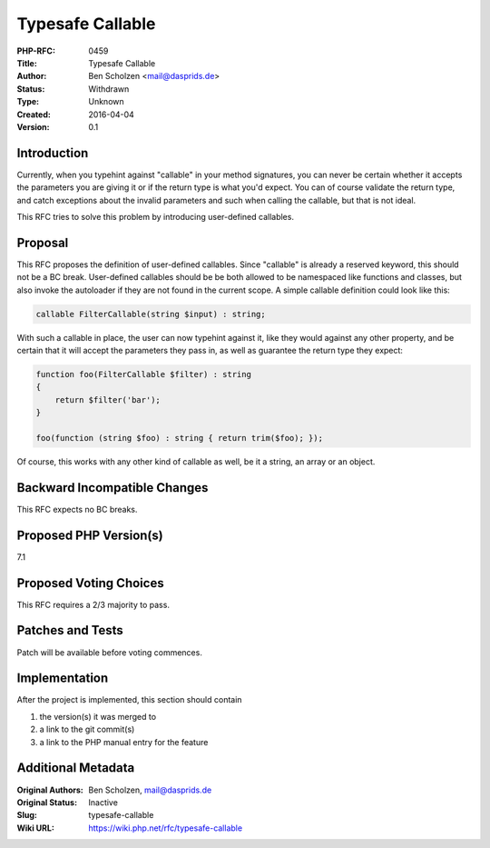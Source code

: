 Typesafe Callable
=================

:PHP-RFC: 0459
:Title: Typesafe Callable
:Author: Ben Scholzen <mail@dasprids.de>
:Status: Withdrawn
:Type: Unknown
:Created: 2016-04-04
:Version: 0.1

Introduction
------------

Currently, when you typehint against "callable" in your method
signatures, you can never be certain whether it accepts the parameters
you are giving it or if the return type is what you'd expect. You can of
course validate the return type, and catch exceptions about the invalid
parameters and such when calling the callable, but that is not ideal.

This RFC tries to solve this problem by introducing user-defined
callables.

Proposal
--------

This RFC proposes the definition of user-defined callables. Since
"callable" is already a reserved keyword, this should not be a BC break.
User-defined callables should be be both allowed to be namespaced like
functions and classes, but also invoke the autoloader if they are not
found in the current scope. A simple callable definition could look like
this:

.. code:: php

   callable FilterCallable(string $input) : string;

With such a callable in place, the user can now typehint against it,
like they would against any other property, and be certain that it will
accept the parameters they pass in, as well as guarantee the return type
they expect:

.. code:: php

   function foo(FilterCallable $filter) : string
   {
       return $filter('bar');
   }

   foo(function (string $foo) : string { return trim($foo); });

Of course, this works with any other kind of callable as well, be it a
string, an array or an object.

Backward Incompatible Changes
-----------------------------

This RFC expects no BC breaks.

Proposed PHP Version(s)
-----------------------

7.1

Proposed Voting Choices
-----------------------

This RFC requires a 2/3 majority to pass.

Patches and Tests
-----------------

Patch will be available before voting commences.

Implementation
--------------

After the project is implemented, this section should contain

#. the version(s) it was merged to
#. a link to the git commit(s)
#. a link to the PHP manual entry for the feature

Additional Metadata
-------------------

:Original Authors: Ben Scholzen, mail@dasprids.de
:Original Status: Inactive
:Slug: typesafe-callable
:Wiki URL: https://wiki.php.net/rfc/typesafe-callable
